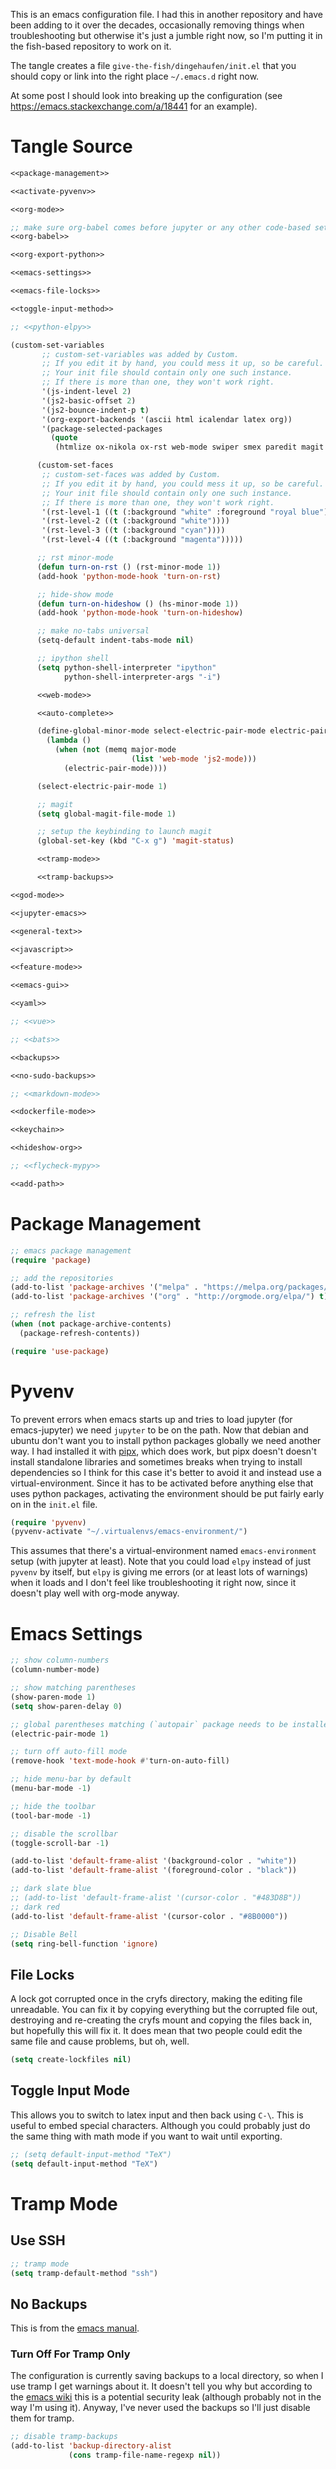 #+BEGIN_COMMENT
.. title: Emacs init.el
.. slug: emacs-initel
.. date: 2024-04-02 13:29:37 UTC-07:00
.. tags: emacs,configuration
.. category: Emacs
.. link: 
.. description: The Emacs configuration file.
.. type: text
.. status: 
.. updated: 

#+END_COMMENT
#+OPTIONS: ^:{}
#+TOC: headlines 2

This is an emacs configuration file. I had this in another repository and have been adding to it over the decades, occasionally removing things when troubleshooting but otherwise it's just a jumble right now, so I'm putting it in the fish-based repository to work on it.

The tangle creates a file ~give-the-fish/dingehaufen/init.el~ that you should copy or link into the right place =~/.emacs.d= right now.

#+begin_notecard
At some post I should look into breaking up the configuration (see https://emacs.stackexchange.com/a/18441 for an example).
#+end_notecard

* Tangle Source
#+BEGIN_SRC emacs-lisp :tangle ../dingehaufen/init.el
<<package-management>>

<<activate-pyvenv>>

<<org-mode>>

;; make sure org-babel comes before jupyter or any other code-based settings
<<org-babel>>

<<org-export-python>>

<<emacs-settings>>

<<emacs-file-locks>>

<<toggle-input-method>>

;; <<python-elpy>>

(custom-set-variables
       ;; custom-set-variables was added by Custom.
       ;; If you edit it by hand, you could mess it up, so be careful.
       ;; Your init file should contain only one such instance.
       ;; If there is more than one, they won't work right.
       '(js-indent-level 2)
       '(js2-basic-offset 2)
       '(js2-bounce-indent-p t)
       '(org-export-backends '(ascii html icalendar latex org))
       '(package-selected-packages
         (quote
          (htmlize ox-nikola ox-rst web-mode swiper smex paredit magit jedi ido-ubiquitous idle-highlight-mode god-mode fuzzy feature-mode csv-mode autopair ac-js2))))

      (custom-set-faces
       ;; custom-set-faces was added by Custom.
       ;; If you edit it by hand, you could mess it up, so be careful.
       ;; Your init file should contain only one such instance.
       ;; If there is more than one, they won't work right.
       '(rst-level-1 ((t (:background "white" :foreground "royal blue"))))
       '(rst-level-2 ((t (:background "white"))))
       '(rst-level-3 ((t (:background "cyan"))))
       '(rst-level-4 ((t (:background "magenta")))))

      ;; rst minor-mode
      (defun turn-on-rst () (rst-minor-mode 1))
      (add-hook 'python-mode-hook 'turn-on-rst)

      ;; hide-show mode
      (defun turn-on-hideshow () (hs-minor-mode 1))
      (add-hook 'python-mode-hook 'turn-on-hideshow)

      ;; make no-tabs universal
      (setq-default indent-tabs-mode nil)

      ;; ipython shell
      (setq python-shell-interpreter "ipython"
            python-shell-interpreter-args "-i")

      <<web-mode>>

      <<auto-complete>>

      (define-global-minor-mode select-electric-pair-mode electric-pair-mode
        (lambda ()
          (when (not (memq major-mode
                           (list 'web-mode 'js2-mode)))
            (electric-pair-mode))))

      (select-electric-pair-mode 1)

      ;; magit
      (setq global-magit-file-mode 1)

      ;; setup the keybinding to launch magit
      (global-set-key (kbd "C-x g") 'magit-status)

      <<tramp-mode>>

      <<tramp-backups>>

<<god-mode>>

<<jupyter-emacs>>

<<general-text>>

<<javascript>>

<<feature-mode>>

<<emacs-gui>>

<<yaml>>

;; <<vue>>

;; <<bats>>

<<backups>>

<<no-sudo-backups>>

;; <<markdown-mode>>

<<dockerfile-mode>>

<<keychain>>

<<hideshow-org>>

;; <<flycheck-mypy>>

<<add-path>>
#+END_SRC
* Package Management
#+NAME: package-management
#+BEGIN_SRC emacs-lisp
  ;; emacs package management
  (require 'package)

  ;; add the repositories
  (add-to-list 'package-archives '("melpa" . "https://melpa.org/packages/") t)
  (add-to-list 'package-archives '("org" . "http://orgmode.org/elpa/") t)

  ;; refresh the list
  (when (not package-archive-contents)
    (package-refresh-contents))

  (require 'use-package)
#+END_SRC
* Pyvenv
To prevent errors when emacs starts up and tries to load jupyter (for emacs-jupyter) we need ~jupyter~ to be on the path. Now that debian and ubuntu don't want you to install python packages globally we need another way. I had installed it with [[https://github.com/pypa/pipx][pipx]], which does work, but pipx doesn't doesn't install standalone libraries and sometimes breaks when trying to install dependencies so I think for this case it's better to avoid it and instead use a virtual-environment. Since it has to be activated before anything else that uses python packages, activating the environment should be put fairly early on in the ~init.el~ file.

#+begin_src emacs-lisp :noweb-ref activate-pyvenv
(require 'pyvenv)
(pyvenv-activate "~/.virtualenvs/emacs-environment/")
#+end_src

This assumes that there's a virtual-environment named ~emacs-environment~ setup (with jupyter at least). Note that you could load ~elpy~ instead of just ~pyvenv~ by itself, but ~elpy~ is giving me errors (or at least lots of warnings) when it loads and I don't feel like troubleshooting it right now, since it doesn't play well with org-mode anyway.
* Emacs Settings
#+begin_src emacs-lisp :noweb-ref emacs-settings
;; show column-numbers
(column-number-mode)

;; show matching parentheses
(show-paren-mode 1)
(setq show-paren-delay 0)

;; global parentheses matching (`autopair` package needs to be installed)
(electric-pair-mode 1)

;; turn off auto-fill mode
(remove-hook 'text-mode-hook #'turn-on-auto-fill)

;; hide menu-bar by default
(menu-bar-mode -1)

;; hide the toolbar
(tool-bar-mode -1)

;; disable the scrollbar
(toggle-scroll-bar -1)

(add-to-list 'default-frame-alist '(background-color . "white"))
(add-to-list 'default-frame-alist '(foreground-color . "black"))

;; dark slate blue
;; (add-to-list 'default-frame-alist '(cursor-color . "#483D8B"))
;; dark red
(add-to-list 'default-frame-alist '(cursor-color . "#8B0000"))

;; Disable Bell
(setq ring-bell-function 'ignore)
#+end_src
** File Locks
A lock got corrupted once in the cryfs directory, making the editing file unreadable. You can fix it by copying everything but the corrupted file out, destroying and re-creating the cryfs mount and copying the files back in, but hopefully this will fix it. It does mean that two people could edit the same file and cause problems, but oh, well.

#+begin_src emacs-lisp :noweb-ref emacs-settings
(setq create-lockfiles nil)
#+end_src
** Toggle Input Mode
   This allows you to switch to latex input and then back using =C-\=. This is useful to embed special characters. Although you could probably just do the same thing with math mode if you want to wait until exporting.
#+begin_src emacs-lisp :noweb-ref toggle-input-method
;; (setq default-input-method "TeX")
(setq default-input-method "TeX")
#+end_src
* Tramp Mode
** Use SSH
#+begin_src emacs-lisp :noweb-ref tramp-mode
;; tramp mode
(setq tramp-default-method "ssh")
#+end_src
** No Backups

This is from the [[https://www.gnu.org/software/emacs/manual/html_node/tramp/Auto_002dsave-File-Lock-and-Backup.html][emacs manual]].

*** Turn Off For Tramp Only

The configuration is currently saving backups to a local directory, so when I use tramp I get warnings about it. It doesn't tell you why but according to the [[https://www.gnu.org/software/emacs/manual/html_node/tramp/Auto_002dsave-File-Lock-and-Backup.html][emacs wiki]] this is a potential security leak (although probably not in the way I'm using it). Anyway, I've never used the backups so I'll just disable them for tramp.

#+begin_src emacs-lisp :noweb-ref tramp-backups
;; disable tramp-backups
(add-to-list 'backup-directory-alist
             (cons tramp-file-name-regexp nil))
#+end_src

#+begin_notecard
**Note:** This turns out to solve the wrong problem so I added another rule in the next section.
#+end_notecard

*** Turn Off For Sudo

Turning off the backups for tramp only fixed one case, but it turned out that the thing that made me look into this was using ~sudo~ on my local machine to opne the ~/etc/hosts~ file so I was actually solving the wrong (or only part of the) problem. This next bit is supposed to turn off all backups where you use ~sudo~. So it probably doesn't belong under tramp any more. Maybe I'll move it later

#+begin_src emacs-lisp :noweb-ref no-sudo-backups
(setq backup-enable-predicate
      (lambda (name)
        (and (normal-backup-enable-predicate name)
             (not
              (let ((method (file-remote-p name 'method)))
                (when (stringp method)
                  (member method '("su" "sudo"))))))))
#+end_src

* God Mode
#+begin_src emacs-lisp :noweb-ref god-mode
;; god-mode
(require 'god-mode)
(global-set-key (kbd "<escape>") 'god-mode-all)
(global-set-key (kbd "C-$") 'god-mode-all)
(global-set-key (kbd "<Scroll_Lock>") 'god-mode-all)
(define-key god-local-mode-map (kbd ".") 'repeat)

(setq god-exempt-major-modes nil)
(setq god-exempt-predicates nil)

(defun my-update-cursor ()
  (setq cursor-type (if (or god-local-mode buffer-read-only)
                        'box
                      'bar)))
(defun c/god-mode-update-cursor ()
  (let ((limited-colors-p (> 257 (length (defined-colors)))))
    (cond (god-local-mode (progn
                            (set-face-background 'mode-line (if limited-colors-p "white" "#e9e2cb"))
                            (set-face-background 'mode-line-inactive (if limited-colors-p "white" "#e9e2cb"))))
          (t (progn
               (set-face-background 'mode-line (if limited-colors-p "black" "#0a2832"))
               (set-face-background 'mode-line-inactive (if limited-colors-p "black" "#0a2832")))))))

(add-hook 'god-mode-enabled-hook 'my-update-cursor)
(add-hook 'god-mode-disabled-hook 'my-update-cursor)

;; window bindings for god-mode
(global-set-key (kbd "C-x C-o") 'other-window)
(global-set-key (kbd "C-x C-1") 'delete-other-windows)
(global-set-key (kbd "C-x C-2") 'split-window-below)
(global-set-key (kbd "C-x C-3") 'split-window-right)
(global-set-key (kbd "C-x C-0") 'delete-window)
(global-set-key (kbd "C-x C-B") 'switch-to-buffer)

;; allow using 's' and 'r' for repeated searches
(require 'god-mode-isearch)
(define-key isearch-mode-map (kbd "<escape>") 'god-mode-isearch-activate)
(define-key god-mode-isearch-map (kbd "<escape>") 'god-mode-isearch-disable)

(define-key god-local-mode-map (kbd ".") 'repeat)
;; set a default virtual environment
(pyvenv-activate "~/.virtualenvs/emacs")

;; hide-show is broken by god mode.
;; this adds universal quick and dirty code-folding that works
(defvar hs-special-modes-alist
  (mapcar 'purecopy
          '((c-mode "{" "}" "/[*/]" nil nil)
            (c++-mode "{" "}" "/[*/]" nil nil)
            (bibtex-mode ("@\\S(*\\(\\s(\\)" 1))
            (java-mode "{" "}" "/[*/]" nil nil)
            (js2-mode "{" "}" "/[*/]" nil))))

(defun toggle-selective-display (column)
  (interactive "P")
  (set-selective-display
   (or column
       (unless selective-display
         (1+ (current-column))))))

(defun toggle-hiding (column)
  (interactive "P")
  (if hs-minor-mode
      (if (condition-case nil
              (hs-toggle-hiding)
            (error t))
          (hs-show-all))
    (toggle-selective-display column)))
(load-library "hideshow")
(global-set-key (kbd "C-+") 'toggle-hiding)
(global-set-key (kbd "C-|") 'toggle-selective-display)
(add-hook 'java-mode-hook       'hs-minor-mode)
(add-hook 'sh-mode-hook         'hs-minor-mode)
(add-hook 'js2-mode-hook         'hs-minor-mode)
#+end_src
* Python and elpy

#+NAME: python-elpy
#+BEGIN_SRC emacs-lisp
  ;; elpy
(use-package elpy
  :ensure t
  :defer t
  :init
  (advice-add 'python-mode :before 'elpy-enable))
  (add-to-list 'auto-mode-alist '("\\.py" . python-mode))
#+END_SRC
* Emacs Jupyter
The ~org-babel-jupyter-override-src-block~ function is loaded by the ~ob-jupyter~ package and sometimes fails if it isn't loaded yet. This only seems to happen while troubleshooting and the init file is being altered, but since it's confusing when it does happen (and a distraction from whatever I'm actually fixing) I'm adding the solution from [[https://github.com/emacs-jupyter/jupyter/issues/461#issuecomment-1678501097][this github bug report]] (the ~with-eval-after-load~ function will wait until the init file is loaded).

#+begin_src emacs-lisp :noweb-ref jupyter-emacs
(with-eval-after-load 'ob-jupyter
  (org-babel-jupyter-override-src-block "python"))
#+end_src
* Fish
#+begin_src emacs-lisp :noweb-ref fish-shell
;; fish functions
'(sh-basic-offset 2)
'(sh-indentation 2)
(setq auto-mode-alist (cons '("\\.fish$" . shell-script-mode) auto-mode-alist))
#+end_src
* Org-mode
  #+BEGIN_SRC emacs-lisp :noweb-ref org-mode
;; org-mode
(require 'org)
(define-key global-map "\C-cl" 'org-store-link)
(define-key global-map "\C-ca" 'org-agenda)
(setq org-log-done t)

;; org-mode agendas
(setq org-agenda-files (list "~/documents/roku-chiji/repository/kanban.org"))

;; org-capture
(setq org-default-notes-file (concat "~/documents/roku-chiji/repository/" "bugs.org"))
(define-key global-map "\C-cc" 'org-capture)

(setq org-capture-templates
      '(("b" "Bug" entry (file+headline "~/documents/roku-chiji/repository/bugs.org" "Bugs")
         "* BUG %?\n  %i\n  %a")))

;; todo-state names
(setq org-todo-keywords
        '((sequence "TOMORROW" "TODAY" "DOING" "|" "DONE")))

;; org clean-outlines

(setq org-startup-indented t
      org-hide-leading-stars t
      org-indent-indentation-per-level 1)

;; word-wrap
(global-visual-line-mode 1)

;; start the calendar on monday
(setq calendar-week-start-day 1)

;; start with outline folded
(setq org-startup-folded t)
  #+END_SRC
* org-export python mode
This just stops emitting the message that emacs is using a default 4 spaces when exporting python.

#+begin_src emacs-lisp :noweb-ref org-export-python
(setq python-indent-guess-indent-offset t)  
(setq python-indent-guess-indent-offset-verbose nil)
#+end_src
* web-mode
  #+NAME: web-mode
  #+BEGIN_SRC emacs-lisp
    ;; web-mode
    (require 'web-mode)
    (add-to-list 'auto-mode-alist '("\\.html?\\'" . web-mode))
    (add-to-list 'auto-mode-alist '("\\.tmpl\\'" . web-mode))
    (add-to-list 'auto-mode-alist '("\\.phtml\\'" . web-mode))
    (add-to-list 'auto-mode-alist '("\\.tpl\\.php\\'" . web-mode))
    (add-to-list 'auto-mode-alist '("\\.[agj]sp\\'" . web-mode))
    (add-to-list 'auto-mode-alist '("\\.as[cp]x\\'" . web-mode))
    (add-to-list 'auto-mode-alist '("\\.erb\\'" . web-mode))
    (add-to-list 'auto-mode-alist '("\\.mustache\\'" . web-mode))
    (add-to-list 'auto-mode-alist '("\\.djhtml\\'" . web-mode))

    (defun my-web-mode-hook ()
      "Hooks for Web mode."
      (setq web-mode-markup-indent-offset 2)
      (setq web-mode-css-indent-offset 2)
      (setq web-mode-code-indent-offset 2)
      (setq web-mode-enable-current-column-highlight t)
      (setq web-mode-enable-current-element-highlight t)
      (setq web-mode-engines-alist
          '(("jinja"    . "\\.html\\'"))
          )
    )
    (add-hook 'web-mode-hook  'my-web-mode-hook)
  #+END_SRC

* auto-complete

  #+NAME: auto-complete
  #+BEGIN_SRC emacs-lisp
    ;; auto-complete
    ;; (defun turn-on-autocomplete () (auto-complete-mode 1))
    (add-to-list 'load-path "~/.emacs.d/lisp")
    (require 'auto-complete-config)
    (add-to-list 'ac-dictionary-directories "~/.emacs.d/ac-dict")
    (ac-config-default)
    (defadvice auto-complete-mode (around disable-auto-complete-for-python)
    (unless (eq major-mode 'python-mode) ad-do-it))
  #+END_SRC

* general text
#+NAME: general-text
#+BEGIN_SRC emacs-lisp
  ;; increase/decrease text size
  (global-set-key (kbd "C-c C-+") 'text-scale-increase)
  (global-set-key (kbd "C--") 'text-scale-decrease)
#+END_SRC
* javascript
#+NAME: javascript
#+BEGIN_SRC emacs-lisp
;; js2
(add-to-list 'auto-mode-alist '("\\.js\\'" . js2-mode))
#+END_SRC
* org-babel
#+NAME: org-babel
#+BEGIN_SRC emacs-lisp
  ;; org-babel
(require 'ob-js)

  (add-to-list 'org-src-lang-modes '("rst" . "rst"))
  (add-to-list 'org-src-lang-modes '("feature" . "feature"))
  (add-to-list 'org-src-lang-modes '("org" . "org"))
  (add-to-list 'org-src-lang-modes '("css" . "css"))
  (add-to-list 'org-src-lang-modes '("plantuml" . "plantuml"))
  (add-to-list 'org-src-lang-modes '("conf" . "conf"))

  (org-babel-do-load-languages
   'org-babel-load-languages
   '(
     (plantuml . t)
     (shell . t)
     (emacs-lisp . t)
     (latex . t)
     (org . t)
     (js . t)
     (jupyter . t)
     ))

  (setq org-plantuml-jar-path (expand-file-name "/usr/share/java/plantuml.jar"))
  
  ;; Don't treat underscores as sub-script notation
  (setq org-export-with-sub-superscripts nil)

  ;; Don't re-evaluate the source blocks before exporting
  (setq org-export-babel-evaluate nil)

  ;; don't confirm block evaluation
  (setq org-confirm-babel-evaluate nil)

  ;;; display/update images in the buffer after evaluation
  (add-hook 'org-babel-after-execute-hook 'org-display-inline-images 'append)

  ;; noweb expansion only when you tangle
  (setq org-babel-default-header-args
        (cons '(:noweb . "tangle")
              (assq-delete-all :noweb org-babel-default-header-args))
        )

  ;; syntax highlighting in org-files
  (setq org-src-fontify-natively t)

  ;; export org to rst
  (require 'ox-rst)

  ;; export org to nikola
  (require 'ox-nikola)

  ;; export to latex/pdf
  (require 'ox-latex)

  ;; syntax-highlighting for pdf's
  (add-to-list 'org-latex-packages-alist '("" "minted"))
  (setq org-latex-listings 'minted)
  (setq org-latex-pdf-process '("pdflatex -shell-escape -interaction nonstopmode -output-directory %o %f"))

  ;; let the user set the indentation so you can insert text between methods in classes.
  (setq org-src-preserve-indentation t)

  ;; pygmentize ipython
  (add-to-list 'org-latex-minted-langs '(ipython "python"))
#+END_SRC
* Feature Mode
#+NAME: feature-mode
#+BEGIN_SRC emacs-lisp
  (add-to-list 'auto-mode-alist '("\\.feature" . feature-mode))
#+END_SRC

* yaml
#+BEGIN_SRC emacs-lisp :noweb-ref yaml
(add-hook 'yaml-mode-hook
          (lambda ()
            (define-key yaml-mode-map "\C-m" 'newline-and-indent)))
#+END_SRC
* Vue.js
#+BEGIN_SRC emacs-lisp :noweb-ref vue
;; setup files ending in “.vue” to open in vue-mode
;; (add-to-list 'auto-mode-alist '("\\.vue\\'" . vue-mode))
#+END_SRC
* Bats
  The Bash Automated Test System mode.

| Keybinding | Description                                | State        |
|------------+--------------------------------------------+--------------|
| C-c C-a    | Run all bat-files in the current directory | Works        |
| C-c C-,    | Run all the tests in the current buffer    | Works        |
| C-c M-,    | Run the test where the cursor is           | Doesn't Work |

There's a ticket on github to add this feature (?) to bats, but the old developers stopped supporting it and I don't know if the fork has it yet. It isn't working if you install bats from Ubuntu's repositories as of Bionic Beaver.
#+BEGIN_SRC emacs-lisp :noweb-ref bats
(add-to-list 'auto-mode-alist '("\\.bat\\'" . bats-mode))
#+END_SRC
* Backups
From the [[https://www.emacswiki.org/emacs/BackupDirectory][Emacs Wiki]].
#+BEGIN_SRC emacs-lisp :noweb-ref backups
(setq backup-directory-alist 
      '(("." . "/tmp/")))
(setq auto-save-file-name-transforms
      `((".*" , "/tmp/" t)))
#+END_SRC
* Markdown Mode
#+BEGIN_SRC emacs-lisp :noweb-ref markdown-mode
(use-package markdown-mode
 :ensure t
 :mode (("README\\.md\\'" . gfm-mode)
         ("\\.md\\'" . markdown-mode)
         ("\\.markdown\\'" . markdown-mode))
 :init (setq markdown-command "pandoc")
)

#+END_SRC
* Dockerfile Mode
#+begin_src emacs-lisp :noweb-ref dockerfile-mode
(require 'dockerfile-mode)
(add-to-list 'auto-mode-alist '("Dockerfile\\'" . dockerfile-mode))
#+end_src
* Flycheck
#+begin_src emacs-lisp :noweb-ref flycheck-mypy
;; flycheck
(use-package flycheck
  :ensure t
  :config
  (global-flycheck-mode t)
  ;; note that these bindings are optional
  (global-set-key (kbd "C-c n") 'flycheck-next-error)
  ;; this might override a default binding for running a python process,
  ;; see comments below this answer
  (global-set-key (kbd "C-c p") 'flycheck-prev-error)
  )
;; flycheck-pycheckers
;; Allows multiple syntax checkers to run in parallel on Python code
;; Ideal use-case: pyflakes for syntax combined with mypy for typing
(use-package flycheck-pycheckers
  :after flycheck
  :ensure t
  :init
  (with-eval-after-load 'flycheck
    (add-hook 'flycheck-mode-hook #'flycheck-pycheckers-setup)
    )
  (setq flycheck-pycheckers-checkers
    '(
      mypy3
      pyflakes
      )
    )
  )
;; elpy
(use-package elpy
  :after poetry
  :ensure t
  :config
  (elpy-enable)
  (add-hook 'elpy-mode-hook 'poetry-tracking-mode) ;; optional if you're using Poetry
  (setq elpy-rpc-virtualenv-path 'current)
  (setq elpy-syntax-check-command "~/.virtualenvs/neurotic-networks/bin/pyflakes") ;; or replace with the path to your pyflakes binary
  ;; allows Elpy to see virtualenv
  (add-hook 'elpy-mode-hook
        ;; pyvenv-mode
        '(lambda ()
           (pyvenv-mode +1)
           )
        )
  ;; use flycheck instead of flymake
  (when (load "flycheck" t t)
  (setq elpy-modules (delq 'elpy-module-flymake elpy-modules))
  (add-hook 'elpy-mode-hook 'flycheck-mode))
  )
;; poetry
(use-package poetry
  :ensure t)
#+end_src  
* Keychain
This is to be able to use ssh-agent (via keychain).
- `keychain` needs to be installed (e.g. via apt)
- It needs to be running - Add this to the fish.config

#+begin_src fish
if status --is-interactive
 keychain --eval --quiet -Q id_rsa | source
end
#+end_src

#+begin_src elisp :noweb-ref keychain
(require 'keychain-environment)
(keychain-refresh-environment)
#+end_src
* Hideshow-Org
#+begin_src elisp :noweb-ref hideshow-org
(add-to-list 'load-path "~/projects/third-party/hideshow-org/")
(require 'hideshow-org)
#+end_src
